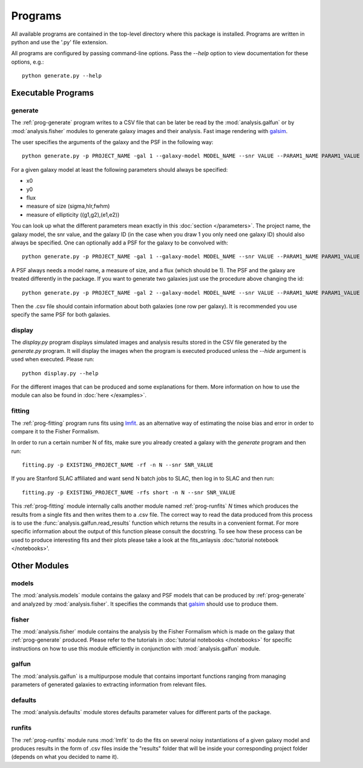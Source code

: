 Programs
========

All available programs are contained in the top-level directory where this package is installed. Programs are written in python and use the '.py' file extension.

All programs are configured by passing command-line options. Pass the `--help` option to view documentation for these options, e.g.::

	python generate.py --help


Executable Programs
-------------------

.. _prog-generate:

generate
~~~~~~~~
The :ref:`prog-generate` program writes to a CSV file that can be later be read by the :mod:`analysis.galfun` or by :mod:`analysis.fisher` modules to generate galaxy images and their analysis. Fast image rendering with `galsim <https://github.com/GalSim-developers/GalSim>`_.

The user specifies the arguments of the galaxy and the PSF in the following way:: 

    python generate.py -p PROJECT_NAME -gal 1 --galaxy-model MODEL_NAME --snr VALUE --PARAM1_NAME PARAM1_VALUE ... 

For a given galaxy model at least the following parameters should always be specified: 
         
* x0 
* y0
* flux
* measure of size (sigma,hlr,fwhm)
* measure of ellipticity ((g1,g2),(e1,e2))

You can look up what the different parameters mean exactly in this :doc:`section </parameters>`. The project name, the galaxy model, the snr value, and the galaxy ID (in the case when you draw 1 you only need one galaxy ID) should also always be specified. One can optionally add a PSF for 
the galaxy to be convolved with::

    python generate.py -p PROJECT_NAME -gal 1 --galaxy-model MODEL_NAME --snr VALUE --PARAM1_NAME PARAM1_VALUE ... --psf_model PSF_MODEL_NAME --PSF_PARAM1 PSF_PARAM1_VALUE ... 

A PSF always needs a model name, a measure of size, and a flux (which should be 1). The PSF and the galaxy are treated differently in the package. 
If you want to generate two galaxies just use the procedure above changing the id:: 

    python generate.py -p PROJECT_NAME -gal 2 --galaxy-model MODEL_NAME --snr VALUE --PARAM1_NAME PARAM1_VALUE ... --psf_model PSF_MODEL_NAME --PSF_PARAM1 PSF_PARAM1_VALUE ... 

Then the .csv file should contain information about both galaxies (one row per galaxy). It is recommended you use specify the same PSF for both galaxies.

.. _prog-display:

display
~~~~~~~

The `display.py` program displays simulated images and analysis results stored in the CSV file generated by the `generate.py` program. It will display the images when the program is executed produced unless the `--hide` argument is used when executed. Please run:: 

	python display.py --help 

For the different images that can be produced and some explanations for them. More information on how to use the module can also be found in 
:doc:`here </examples>`.

.. _prog-fitting:

fitting
~~~~~~~

The :ref:`prog-fitting` program runs fits using `lmfit <https://lmfit.github.io/lmfit-py/>`_. as an alternative way of estimating the noise bias and error in order to compare it to the Fisher Formalism. 

In order to run a certain number N of fits, make sure you already created a galaxy with the `generate` program and then run:: 

	fitting.py -p EXISTING_PROJECT_NAME -rf -n N --snr SNR_VALUE

If you are Stanford SLAC affiliated and want send N batch jobs to SLAC, then log in to SLAC and then run:: 

	fitting.py -p EXISTING_PROJECT_NAME -rfs short -n N --snr SNR_VALUE

This :ref:`prog-fitting` module internally calls another module named :ref:`prog-runfits` *N* times which produces the results from a single fits 
and then writes them to a .csv file. The correct way to read the data produced from this process is to use the :func:`analysis.galfun.read_results` 
function which returns the results in a convenient format. For more specific information about the output of this function please consult the 
docstring. To see how these process can be used to produce interesting fits and their plots please take a look at the fits_anlaysis :doc:'tutorial 
notebook </notebooks>'.

Other Modules
--------------

.. _prog-models:

models
~~~~~~

The :mod:`analysis.models` module contains the galaxy and PSF models that can be produced by :ref:`prog-generate` and 
analyzed by :mod:`analysis.fisher`. It specifies the commands that `galsim <https://github.com/GalSim-developers/GalSim>`_ 
should use to produce them. 

.. _prog-fisher:

fisher
~~~~~~

The :mod:`analysis.fisher` module contains the analysis by the Fisher Formalism which is made on the galaxy that :ref:`prog-generate` produced. 
Please refer to the tutorials in :doc:`tutorial notebooks </notebooks>` for specific instructions on how to use this module efficiently 
in conjunction with :mod:`analysis.galfun` module. 

.. _prog-galfun:

galfun
~~~~~~

The :mod:`analysis.galfun` is a multipurpose module that contains important functions ranging from managing parameters of 
generated galaxies to extracting information from relevant files. 

.. _prog-default:

defaults
~~~~~~~~
The :mod:`analysis.defaults` module stores defaults parameter values for different parts of the package. 

.. _prog-runfits:

runfits
~~~~~~~
The :ref:`prog-runfits` module runs :mod:`lmfit` to do the fits on several noisy instantiations of a given galaxy model and produces 
results in the form of .csv files inside the "results" folder that will be inside your corresponding project folder (depends on what you decided to name it).